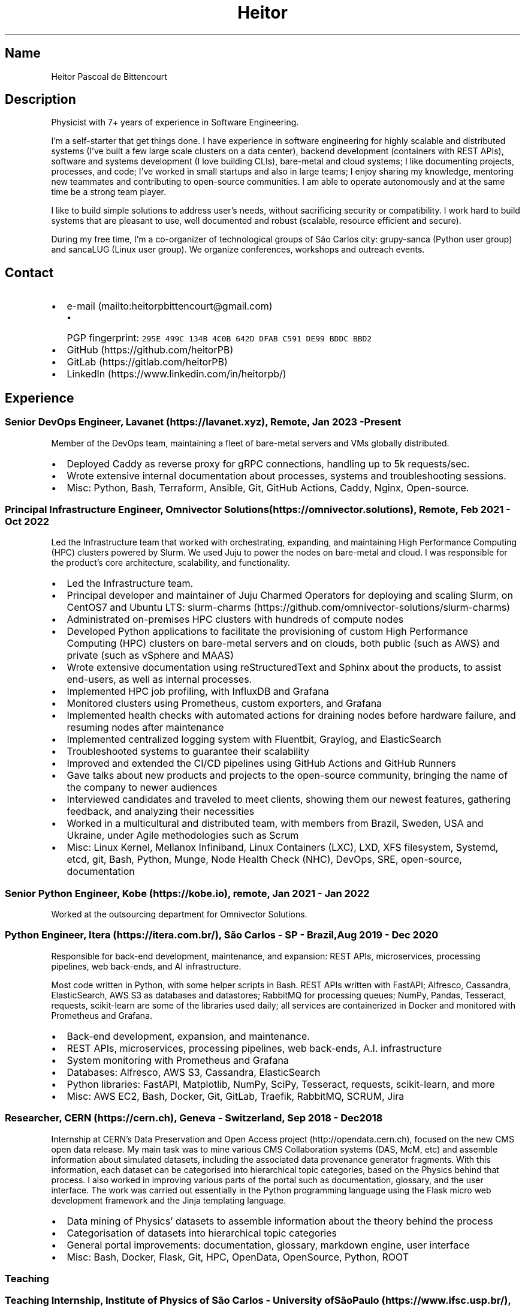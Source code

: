 .\" Automatically generated by Pandoc 2.19.2
.\"
.\" Define V font for inline verbatim, using C font in formats
.\" that render this, and otherwise B font.
.ie "\f[CB]x\f[]"x" \{\
. ftr V B
. ftr VI BI
. ftr VB B
. ftr VBI BI
.\}
.el \{\
. ftr V CR
. ftr VI CI
. ftr VB CB
. ftr VBI CBI
.\}
.TH "Heitor" "7" "2023-02-17" "" "CV"
.hy
.SH Name
.PP
Heitor Pascoal de Bittencourt
.SH Description
.PP
Physicist with 7+ years of experience in Software Engineering.
.PP
I\[cq]m a self-starter that get things done.
I have experience in software engineering for highly scalable and
distributed systems (I\[cq]ve built a few large scale clusters on a data
center), backend development (containers with REST APIs), software and
systems development (I love building CLIs), bare-metal and cloud
systems; I like documenting projects, processes, and code; I\[cq]ve
worked in small startups and also in large teams; I enjoy sharing my
knowledge, mentoring new teammates and contributing to open-source
communities.
I am able to operate autonomously and at the same time be a strong team
player.
.PP
I like to build simple solutions to address user\[cq]s needs, without
sacrificing security or compatibility.
I work hard to build systems that are pleasant to use, well documented
and robust (scalable, resource efficient and secure).
.PP
During my free time, I\[cq]m a co-organizer of technological groups of
S\[~a]o Carlos city: grupy-sanca (Python user group) and sancaLUG (Linux
user group).
We organize conferences, workshops and outreach events.
.SH Contact
.IP \[bu] 2
e-mail (mailto:heitorpbittencourt@gmail.com)
.RS 2
.IP \[bu] 2
PGP fingerprint:
\f[V]295E 499C 134B 4C0B 642D DFAB C591 DE99 BDDC BBD2\f[R]
.RE
.IP \[bu] 2
GitHub (https://github.com/heitorPB)
.IP \[bu] 2
GitLab (https://gitlab.com/heitorPB)
.IP \[bu] 2
LinkedIn (https://www.linkedin.com/in/heitorpb/)
.SH Experience
.SS Senior DevOps Engineer, Lavanet (https://lavanet.xyz), Remote, Jan 2023 - Present
.PP
Member of the DevOps team, maintaining a fleet of bare-metal servers and
VMs globally distributed.
.IP \[bu] 2
Deployed Caddy as reverse proxy for gRPC connections, handling up to 5k
requests/sec.
.IP \[bu] 2
Wrote extensive internal documentation about processes, systems and
troubleshooting sessions.
.IP \[bu] 2
Misc: Python, Bash, Terraform, Ansible, Git, GitHub Actions, Caddy,
Nginx, Open-source.
.SS Principal Infrastructure Engineer, Omnivector Solutions (https://omnivector.solutions), Remote, Feb 2021 - Oct 2022
.PP
Led the Infrastructure team that worked with orchestrating, expanding,
and maintaining High Performance Computing (HPC) clusters powered by
Slurm.
We used Juju to power the nodes on bare-metal and cloud.
I was responsible for the product\[cq]s core architecture, scalability,
and functionality.
.IP \[bu] 2
Led the Infrastructure team.
.IP \[bu] 2
Principal developer and maintainer of Juju Charmed Operators for
deploying and scaling Slurm, on CentOS7 and Ubuntu LTS:
slurm-charms (https://github.com/omnivector-solutions/slurm-charms)
.IP \[bu] 2
Administrated on-premises HPC clusters with hundreds of compute nodes
.IP \[bu] 2
Developed Python applications to facilitate the provisioning of custom
High Performance Computing (HPC) clusters on bare-metal servers and on
clouds, both public (such as AWS) and private (such as vSphere and MAAS)
.IP \[bu] 2
Wrote extensive documentation using reStructuredText and Sphinx about
the products, to assist end-users, as well as internal processes.
.IP \[bu] 2
Implemented HPC job profiling, with InfluxDB and Grafana
.IP \[bu] 2
Monitored clusters using Prometheus, custom exporters, and Grafana
.IP \[bu] 2
Implemented health checks with automated actions for draining nodes
before hardware failure, and resuming nodes after maintenance
.IP \[bu] 2
Implemented centralized logging system with Fluentbit, Graylog, and
ElasticSearch
.IP \[bu] 2
Troubleshooted systems to guarantee their scalability
.IP \[bu] 2
Improved and extended the CI/CD pipelines using GitHub Actions and
GitHub Runners
.IP \[bu] 2
Gave talks about new products and projects to the open-source community,
bringing the name of the company to newer audiences
.IP \[bu] 2
Interviewed candidates and traveled to meet clients, showing them our
newest features, gathering feedback, and analyzing their necessities
.IP \[bu] 2
Worked in a multicultural and distributed team, with members from
Brazil, Sweden, USA and Ukraine, under Agile methodologies such as Scrum
.IP \[bu] 2
Misc: Linux Kernel, Mellanox Infiniband, Linux Containers (LXC), LXD,
XFS filesystem, Systemd, etcd, git, Bash, Python, Munge, Node Health
Check (NHC), DevOps, SRE, open-source, documentation
.SS Senior Python Engineer, Kobe (https://kobe.io), remote, Jan 2021 - Jan 2022
.PP
Worked at the outsourcing department for Omnivector Solutions.
.SS Python Engineer, Itera (https://itera.com.br/), S\[~a]o Carlos - SP - Brazil, Aug 2019 - Dec 2020
.PP
Responsible for back-end development, maintenance, and expansion: REST
APIs, microservices, processing pipelines, web back-ends, and AI
infrastructure.
.PP
Most code written in Python, with some helper scripts in Bash.
REST APIs written with FastAPI; Alfresco, Cassandra, ElasticSearch, AWS
S3 as databases and datastores; RabbitMQ for processing queues; NumPy,
Pandas, Tesseract, requests, scikit-learn are some of the libraries used
daily; all services are containerized in Docker and monitored with
Prometheus and Grafana.
.IP \[bu] 2
Back-end development, expansion, and maintenance.
.IP \[bu] 2
REST APIs, microservices, processing pipelines, web back-ends, A.I.
infrastructure
.IP \[bu] 2
System monitoring with Prometheus and Grafana
.IP \[bu] 2
Databases: Alfresco, AWS S3, Cassandra, ElasticSearch
.IP \[bu] 2
Python libraries: FastAPI, Matplotlib, NumPy, SciPy, Tesseract,
requests, scikit-learn, and more
.IP \[bu] 2
Misc: AWS EC2, Bash, Docker, Git, GitLab, Traefik, RabbitMQ, SCRUM, Jira
.SS Researcher, CERN (https://cern.ch), Geneva - Switzerland, Sep 2018 - Dec 2018
.PP
Internship at CERN\[cq]s Data Preservation and Open Access
project (http://opendata.cern.ch), focused on the new CMS open data
release.
My main task was to mine various CMS Collaboration systems (DAS, McM,
etc) and assemble information about simulated datasets, including the
associated data provenance generator fragments.
With this information, each dataset can be categorised into hierarchical
topic categories, based on the Physics behind that process.
I also worked in improving various parts of the portal such as
documentation, glossary, and the user interface.
The work was carried out essentially in the Python programming language
using the Flask micro web development framework and the Jinja templating
language.
.IP \[bu] 2
Data mining of Physics\[cq] datasets to assemble information about the
theory behind the process
.IP \[bu] 2
Categorisation of datasets into hierarchical topic categories
.IP \[bu] 2
General portal improvements: documentation, glossary, markdown engine,
user interface
.IP \[bu] 2
Misc: Bash, Docker, Flask, Git, HPC, OpenData, OpenSource, Python, ROOT
.SS Teaching
.SS Teaching Internship, Institute of Physics of S\[~a]o Carlos - University ofS\[~a]o Paulo (https://www.ifsc.usp.br/), S\[~a]o Carlos - Brazil, Feb 2018 - Jun 2018
.PP
Teaching Internship in Introduction to Computational Physics.
The main objective of this course is to show students how to use the
computer to solve numerically scientific problems, with main focus in
Physics.
This course used Fortran for the calculations.
To plot the results, the students had to choose one of: Gnuplot, Grace,
or Python with Matplotlib.
My tasks included answering students\[cq] questions and emails, guided
exercise solving, giving extra classes, writing course material, and
grading students\[cq] exams.
.IP \[bu] 2
Fortran programming language.
.IP \[bu] 2
Teaching and assisting students.
.IP \[bu] 2
Writing course material.
.IP \[bu] 2
Grading exams
.SS Teaching assistant, Institute of Physics of S\[~a]o Carlos - University of S\[~a]o Paulo (https://www.ifsc.usp.br/), S\[~a]o Carlos - Brazil
.SS Basic Electronics, Aug 2017 - Dec 2017
.PP
Teaching Assistant in Basic Electronics.
The objective of this course is to give the students basic knowledge in
analog electronics.
First part of the course focused on teaching how to use soldering iron,
oscilloscope, signal generator, and power supply.
This course focused on electric signals: comparison of operational
amplifiers vs transistors for amplification; general usage of op-amps;
passive and active filters; and the classic 555.
My tasks include answering students\[cq] questions and emails, guided
exercise solving, and ensuring organization of the electronics
laboratory.
.IP \[bu] 2
Analog electronics.
.IP \[bu] 2
Teaching and assisting students.
.IP \[bu] 2
Laboratory organization.
.SS Introduction to Computational Physics, Feb 2017 - Jul 2017
.PP
Teaching Assistant in Introduction to Computational Physics.
The main objective of this course is to show students how to use the
computer to solve numerically scientific problems, with main focus in
Physics.
This course used Fortran for the calculations.
To plot the results, the students had to choose one of: Gnuplot, Grace,
or Python with Matplotlib.
My tasks include answering students\[cq] questions and emails, guided
exercise solving, giving extra classes, and writing course material.
.IP \[bu] 2
Fortran programming language.
.IP \[bu] 2
Teaching and assisting students.
.IP \[bu] 2
Writing course material.
.SS Introduction to Programming, Feb 2012 - Jun 2012
.PP
Teaching Assistant in Introduction to Programming, in C.
The main objectives of this course are to teach the students the logical
structure of a computer, what are algorithms, and how to write, compile,
execute C software.
My tasks included answering students\[cq] questions and emails, guided
exercises solving, and grading the final exam.
.IP \[bu] 2
C programming language.
.IP \[bu] 2
Teaching and assisting students.
.IP \[bu] 2
Paper grading.
.SH Patents
.SS PyMR - A FRAMEWORK FOR PROGRAMMING MAGNETIC RESONANCE SYSTEM, Nov 2019
.PP
Patent \f[V]br BR512019001829-0\f[R].
View
online (http://usp.technologypublisher.com/tech/PyMR_-_A_FRAMEWORK_FOR_PROGRAMMING_MAGNETIC_RESONANCE_SYSTEM)
.SH Volunteer
.SS Grupy-sanca, Co-organizer, Jan 2017 - Present
.PP
Grupy-sanca (https://grupysanca.com.br/) (Python User Group from S\[~a]o
Carlos and region) is a community that brings together people interested
in software development and Python language.
.PP
We periodically organize outreach talks called PyLestras, basic and
intermediate Python courses, informal meetups (PyBar), coding dojos,
development sprints, and conferences.
Our events are always open to the community.
.PP
The main conference we organized is the Caipyra, in 2018 and 2019.
Caipyra is an event inspired by Python Brasil (the biggest Python event
in Latin America) and aims, without profit, to disseminate knowledge in
different areas of technology.
.PP
Highlights:
.IP \[bu] 2
Organization of Arduino Day 2023 at S\[~a]o Carlos, Brazil.
.IP \[bu] 2
Organization of Caipyra 2019.
.IP \[bu] 2
Organization of Caipyra 2018.
.IP \[bu] 2
Created, maintained, and lectured basic/intermediate Python courses open
to the community.
.IP \[bu] 2
Outreach events about Python and Technology, affectionately nicknamed
PyLestras.
.IP \[bu] 2
Informal meetups (a.k.a.
PyBar).
.SS sancaLUG , Co-organizer, Dec 2016 - Present
.PP
sancaLUG (https://sancalug.github.io/) Linux User Group in S\[~a]o
Carlos area.
We organize events such as the Arduino Day and the Software Freedom Day.
Also, we promote informal conferences (nicknamed Linux em Prosa), Linux
installfests, workshops on GNU/Linux and other free software, and
informal meetups.
.PP
Highlights:
.IP \[bu] 2
Arduino Day 2023 at S\[~a]o Carlos, Brazil.
.IP \[bu] 2
Linux installfests.
.IP \[bu] 2
Software Freedom Day 2017 - S\[~a]o Carlos - Brazil.
.IP \[bu] 2
Arduino Day 2017.
.IP \[bu] 2
Informal conferences.
.IP \[bu] 2
Informal meetups (a.k.a lugBar).
.SS IYPT Brazil, Member of the Juri, 2015
.PP
As a referee in the International Young Physicists\[cq] Tournament
(IYPT (https://iypt.org/)), my role was to evaluate the solutions
presented by each team.
.SH Education
.SS Master of Science in Physics, S\[~a]o Carlos Institute of Physics, University of S\[~a]o Paulo, Feb 2017 - March 2021
.PP
Search Strategies and Phase Transition in the Random Boolean
Satisfiability Problem
.PP
The Boolean Satisfiability Problem is the problem of deciding if a given
Boolean formula, such as (x1 \[OR] x2 \[OR] \[tno]x3) \[AN] (\[tno]x1)
\[AN] (x2 \[OR] x3) is satisfiable, that is, if there is an assignment
of True or False to the logical variables x1, x2 and x3 such that the
formula evaluates to True.
This was the first problem proved to be NP-complete, which means that
there is no known algorithm that can solve it with a running time that
scales polynomially with the problem size in a worst-case scenario.
Here we study random Boolean formulas with fixed number of variables N
and number of clauses M that are generated by choosing randomly the
variables that appear in each clause and negating them with probability
1/2.
We solve those formulas using a random-walk based, local search
algorithm known as WalkSAT.
We show that the WalkSAT can be used to study a remarkable property of
the ensemble of random Boolean formulas \[en] there is a critical value
of the clauses-to-variables ratio M/N that separates satisfiable from
unsatisfiable formulas in the limit of large N \[en] and we characterize
the critical region, or the sharpness of the transition, for finite N
using finite-size scaling.
From the perspective of computer science, this transition is important
because satisfiable random formulas with the ratio M/N near the
transition point are hard to solve, in the sense that WalkSAT requires
much more time to find their solutions than in the case that ratio is
far from the critical region.
We show that a collective search strategy where several WalkSATs run in
parallel and halt when one of them finds the solution results in a
sub-linear speedup, that is, the speedup is less than the number of
WalkSATs used in the collective search.
.PP
The full thesis is available
online (https://doi.org/10.11606/D.76.2021.tde-02092021-162034).
.SS Exchange Student, University of Helsinki, Finland, Jul 2015 - Jul 2016
.PP
Exchange student at the Physics department.
.SS Bachelor in Physics, S\[~a]o Carlos Institute of Physics, University of S\[~a]o Paulo, Aug 2013 - Feb 2017
.PP
Bachelor studies at IFSC (https://ifsc.usp.br).
.SS Extra courses
.SS LFS201 - Essentials of Linux System Administration, The Linux Foundation, 2022
.PP
Online
certificate (https://www.credly.com/badges/e78e1d1e-44e7-4301-a015-ba40afa43495/public_url)
.SS Drones and Geographical Information Systems, UFSCar, Brazil, Feb 2017
.SS Advanced Threading and Optimization, CSC - IT Center For Science, Espoo, Finland, Apr 2016
.PP
Online
description (https://www.csc.fi/web/training/-/advanced-threading_2016)
.SS Advanced Parallel Programming, CSC - IT Center For Science, Espoo, Finland, Feb 2016
.PP
Online
description (https://www.csc.fi/web/training/-/advanced-parallel-programmi-5)
.SS Introduction to Accelerators, CSC - IT Center For Science, Espoo, Finland, Dec 2015
.PP
Online
description (https://www.csc.fi/web/training/-/introduction-to-accelerato-1)
.SS GPU Programming in Python, ICMC - University of S\[~a]o Paulo, Brazil, Jul 2012
.SH Awards
.SS Olimp\['i]ada USP do Conhecimento - 1st prize, Nov 2013
.PP
Project title: New generation of bank security tokens.
.PP
Our project is a proof of concept that integrates, in the same device,
the token generator and the credit/debit card functionality used by all
modern electronic bank transfers.
We used Bitcoin to validate our system and realize `bank transfers'.
.PP
A video with details of operation is available on
YouTube (https://www.youtube.com/watch?v=5WpyPe-jFZw) (Portuguese only).
.SS Brazilian Astronomy and Astronautics Olympiad (OBA) - Silver medal, May 2009
.PP
This Olympiad is organized by the Brazilian Astronomical Society.
.SS S\[~a]o Paulo Physics Olympiad - Bronze Medal, Nov 2005
.PP
This Olympiad is organized by Associa\[,c]\[~a]o Paulista de Professores
de F\['i]sica (APROFI).
.SH Publications
.SS Open data provenance and reproducibility: a case study from publishing CMS open data, Nov 2020
.PP
In this paper we present the latest CMS open data release published on
the CERN Oopen Data portal.
Samples of collision and simulated datasets were released together with
detailed information about the data provenance.
The associated data production chains cover the necessary computing
environments, the configuration files and the computational procedures
used in each data production step.
We describe data curation techniques used to obtain and publish the data
provenance information and we study the possibility of reproducing parts
of the released data using the publicly available information.
The present work demonstrates the usefulness of releasing selected
samples of raw and primary data in order to fully ensure the
completeness of information about the data production chain for the
attention of general data scientists and other non-specialists
interested in using particle physics data for education or research
purposes.
.PP
Available Online (https://doi.org/10.1051/epjconf/202024508014).
.SS Introduction to Python textbook
.PP
Basic Python course, in Portuguese.
Available online (https://curso.grupysanca.com.br/)
.SS Digital Acquisition System for EPR Spectroscopy, Aug 2016 - Dec 2016
.PP
Modernization of the Electronic Paramagnetic Resonance (EPR)
Spectrometer at the teaching laboratories of the Institute of Physics of
S\[~a]o Carlos (IFSC - USP).
This project was developed as part of my Bachelor studies, from August
2016 to December 2016.
.PP
The new system uses a microcontroller to control and read the
electronics, as well as send the result to a graphical user interface on
a computer.
.PP
Highlights:
.IP \[bu] 2
Modernization of the equipment, allowing advanced analysis of the
results
.IP \[bu] 2
New electronics using Atmega328
.IP \[bu] 2
Direct communication (control and data acquisition) to the lock-in
amplifier
.IP \[bu] 2
Fine control of the magnetic field
.IP \[bu] 2
Graphical User Interface in Python
.IP \[bu] 2
Online documentation (https://epr-lef.readthedocs.io/)
.SH Skills
.TP
Tools and Technologies
C++, Fortran, Python, Rust, Bash/Shell, Terraform, Nix, LaTeX,
Markdown/ReStructuredText, Doxygen, Sphinx, Linux, Systemd, ZFS, XFS,
Git, SSH, Slurm, Docker, Podman, LXC/LXD, CI/CD, Vim/NeoVim, Prometheus,
Grafana, Fluentbit, Infiniband, Nginx, Physics
.TP
Other Skills
High Performance Computing (HPC), Distributed systems, Cloud (AWS, GCP,
vSphere), Observability
.TP
Misc Skills
OpenSource, Documentation writing, Teaching, Troubleshooting,
Agile/SCRUM
.SH Languages
.TP
English
Can read, write, speak, and understand well
.TP
Portuguese
Native speaker
.SH See also
.IP \[bu] 2
Single page CV in PDF
format (https://heitorpb.github.io/Heitor-resume.pdf)
.IP \[bu] 2
My photos on Flickr (https://flickr.com/photos/heitorpb)
.IP \[bu] 2
Personal website (https://heitorpb.github.io)
